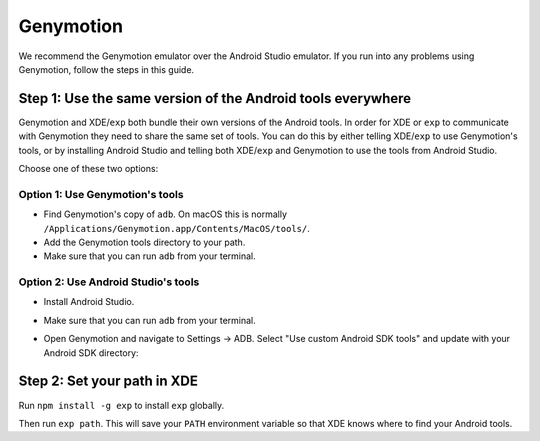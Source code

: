.. _genymotion:

**********
Genymotion
**********

We recommend the Genymotion emulator over the Android Studio emulator. If you run
into any problems using Genymotion, follow the steps in this guide.

Step 1: Use the same version of the Android tools everywhere
------------------------------------------------------------

Genymotion and XDE/``exp`` both bundle their own versions of the Android tools.
In order for XDE or ``exp`` to communicate with Genymotion they need to share
the same set of tools. You can do this by either telling XDE/``exp`` to use Genymotion's
tools, or by installing Android Studio and telling both XDE/``exp`` and Genymotion
to use the tools from Android Studio.

Choose one of these two options:

Option 1: Use Genymotion's tools
""""""""""""""""""""""""""""""""

* Find Genymotion's copy of ``adb``. On macOS this is normally ``/Applications/Genymotion.app/Contents/MacOS/tools/``.
* Add the Genymotion tools directory to your path.
* Make sure that you can run ``adb`` from your terminal.

Option 2: Use Android Studio's tools
""""""""""""""""""""""""""""""""""""

* Install Android Studio.
* Make sure that you can run ``adb`` from your terminal.
* Open Genymotion and navigate to Settings -> ADB. Select "Use custom Android SDK tools" and update with your Android SDK directory:

  .. image:: img/genymotion-android-tools.png
    :width: 70%
    :align: center

Step 2: Set your path in XDE
----------------------------

Run ``npm install -g exp`` to install ``exp`` globally.

Then run ``exp path``. This will save your ``PATH`` environment variable so that
XDE knows where to find your Android tools.
